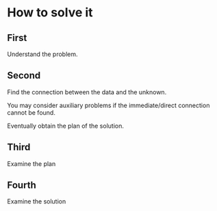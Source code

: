 * How to solve it

** First
Understand the problem.

** Second
Find the connection between the data and the unknown.

You may consider auxiliary problems if the immediate/direct connection cannot be found.

Eventually obtain the plan of the solution.

** Third
Examine the plan

** Fourth
Examine the solution
